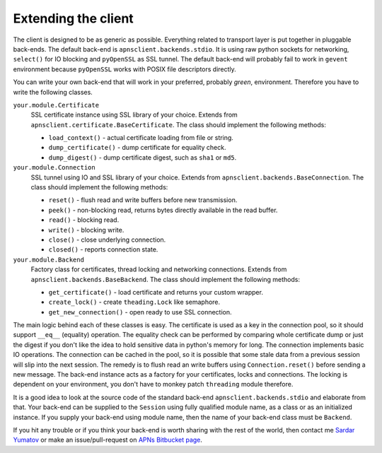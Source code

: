 .. _extend:

Extending the client
====================

The client is designed to be as generic as possible. Everything related to
transport layer is put together in pluggable back-ends. The default back-end is
``apnsclient.backends.stdio``. It is using raw python sockets for networking,
``select()`` for IO blocking and ``pyOpenSSL`` as SSL tunnel. The default
back-end will probably fail to work in ``gevent`` environment because
``pyOpenSSL`` works with POSIX file descriptors directly.

You can write your own back-end that will work in your preferred, probably
*green*, environment. Therefore you have to write the following classes.

``your.module.Certificate``
    SSL certificate instance using SSL library of your choice. Extends from
    ``apnsclient.certificate.BaseCertificate``. The class should implement the
    following methods:

    * ``load_context()`` - actual certificate loading from file or string.
    * ``dump_certificate()`` - dump certificate for equality check.
    * ``dump_digest()`` - dump certificate digest, such as ``sha1`` or ``md5``.

``your.module.Connection``
    SSL tunnel using IO and SSL library of your choice. Extends from
    ``apnsclient.backends.BaseConnection``. The class should implement the
    following methods:

    * ``reset()`` - flush read and write buffers before new transmission.
    * ``peek()`` - non-blocking read, returns bytes directly available in the read buffer.
    * ``read()`` - blocking read.
    * ``write()`` - blocking write.
    * ``close()`` - close underlying connection.
    * ``closed()`` - reports connection state.

``your.module.Backend``
    Factory class for certificates, thread locking and networking connections.
    Extends from ``apnsclient.backends.BaseBackend``. The class should
    implement the following methods:

    * ``get_certificate()`` - load certificate and returns your custom wrapper.
    * ``create_lock()`` - create ``theading.Lock`` like semaphore.
    * ``get_new_connection()`` - open ready to use SSL connection.


The main logic behind each of these classes is easy. The certificate is used as
a key in the connection pool, so it should support ``__eq__`` (equality)
operation. The equality check can be performed by comparing whole certificate
dump or just the digest if you don't like the idea to hold sensitive data in
python's memory for long. The connection implements basic IO operations. The
connection can be cached in the pool, so it is possible that some stale data
from a previous session will slip into the next session. The remedy is to flush
read an write buffers using ``Connection.reset()`` before sending a new
message. The back-end instance acts as a factory for your certificates, locks
and connections. The locking is dependent on your environment, you don't have
to monkey patch ``threading`` module therefore.

It is a good idea to look at the source code of the standard back-end
``apnsclient.backends.stdio`` and elaborate from that. Your back-end can be
supplied to the ``Session`` using fully qualified module name, as a class or as
an initialized instance. If you supply your back-end using module name, then
the name of your back-end class must be ``Backend``.

If you hit any trouble or if you think your back-end is worth sharing with
the rest of the world, then contact me `Sardar Yumatov <mailto:ja.doma@gmail.com>`_
or make an issue/pull-request on `APNs Bitbucket page
<https://bitbucket.org/sardarnl/apns-client/>`_.
